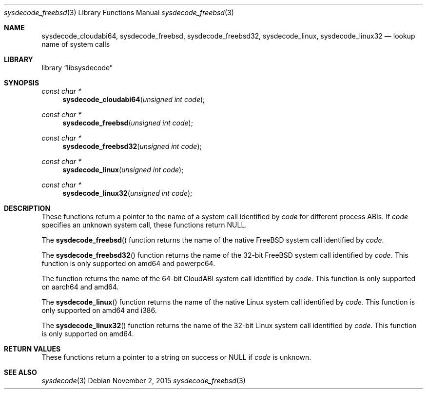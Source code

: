 .\"
.\" Copyright (c) 2015 John Baldwin <jhb@FreeBSD.org>
.\" All rights reserved.
.\"
.\" Redistribution and use in source and binary forms, with or without
.\" modification, are permitted provided that the following conditions
.\" are met:
.\" 1. Redistributions of source code must retain the above copyright
.\"    notice, this list of conditions and the following disclaimer.
.\" 2. Redistributions in binary form must reproduce the above copyright
.\"    notice, this list of conditions and the following disclaimer in the
.\"    documentation and/or other materials provided with the distribution.
.\"
.\" THIS SOFTWARE IS PROVIDED BY THE AUTHOR AND CONTRIBUTORS ``AS IS'' AND
.\" ANY EXPRESS OR IMPLIED WARRANTIES, INCLUDING, BUT NOT LIMITED TO, THE
.\" IMPLIED WARRANTIES OF MERCHANTABILITY AND FITNESS FOR A PARTICULAR PURPOSE
.\" ARE DISCLAIMED.  IN NO EVENT SHALL THE AUTHOR OR CONTRIBUTORS BE LIABLE
.\" FOR ANY DIRECT, INDIRECT, INCIDENTAL, SPECIAL, EXEMPLARY, OR CONSEQUENTIAL
.\" DAMAGES (INCLUDING, BUT NOT LIMITED TO, PROCUREMENT OF SUBSTITUTE GOODS
.\" OR SERVICES; LOSS OF USE, DATA, OR PROFITS; OR BUSINESS INTERRUPTION)
.\" HOWEVER CAUSED AND ON ANY THEORY OF LIABILITY, WHETHER IN CONTRACT, STRICT
.\" LIABILITY, OR TORT (INCLUDING NEGLIGENCE OR OTHERWISE) ARISING IN ANY WAY
.\" OUT OF THE USE OF THIS SOFTWARE, EVEN IF ADVISED OF THE POSSIBILITY OF
.\" SUCH DAMAGE.
.\"
.\" $FreeBSD$
.\"
.Dd November 2, 2015
.Dt sysdecode_freebsd 3
.Os
.Sh NAME
.Nm sysdecode_cloudabi64 ,
.Nm sysdecode_freebsd ,
.Nm sysdecode_freebsd32 ,
.Nm sysdecode_linux ,
.Nm sysdecode_linux32
.Nd lookup name of system calls
.Sh LIBRARY
.Lb libsysdecode
.Sh SYNOPSIS
.Ft const char *
.Fn sysdecode_cloudabi64 "unsigned int code"
.Ft const char *
.Fn sysdecode_freebsd "unsigned int code"
.Ft const char *
.Fn sysdecode_freebsd32 "unsigned int code"
.Ft const char *
.Fn sysdecode_linux "unsigned int code"
.Ft const char *
.Fn sysdecode_linux32 "unsigned int code"
.Sh DESCRIPTION
These functions return a pointer to the name of a system call identified by
.Fa code
for different process ABIs.
If
.Fa code
specifies an unknown system call,
these functions return
.Dv NULL .
.Pp
The
.Fn sysdecode_freebsd
function returns the name of the native FreeBSD system call identified by
.Fa code .
.Pp
The
.Fn sysdecode_freebsd32
function returns the name of the 32-bit FreeBSD system call identified by
.Fa code .
This function is only supported on amd64 and powerpc64.
.Pp
The
.fn sysdecode_cloudabi64
function returns the name of the 64-bit CloudABI system call identified by
.Fa code .
This function is only supported on aarch64 and amd64.
.Pp
The
.Fn sysdecode_linux
function returns the name of the native Linux system call identified by
.Fa code .
This function is only supported on amd64 and i386.
.Pp
The
.Fn sysdecode_linux32
function returns the name of the 32-bit Linux system call identified by
.Fa code .
This function is only supported on amd64.
.Sh RETURN VALUES
These functions return a pointer to a string on success or
.Dv NULL
if
.Fa code
is unknown.
.Sh SEE ALSO
.Xr sysdecode 3
